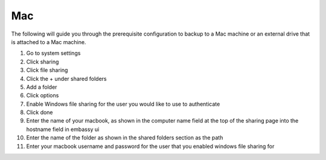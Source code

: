 .. _cifs-mac:

===
Mac
===

The following will guide you through the prerequisite configuration to backup to a Mac machine or an external drive that is attached to a Mac machine.

#. Go to system settings
#. Click sharing
#. Click file sharing
#. Click the + under shared folders
#. Add a folder
#. Click options
#. Enable Windows file sharing for the user you would like to use to authenticate
#. Click done
#. Enter the name of your macbook, as shown in the computer name field at the top of the sharing page into the hostname field in embassy ui
#. Enter the name of the folder as shown in the shared folders section as the path
#. Enter your macbook username and password for the user that you enabled windows file sharing for

